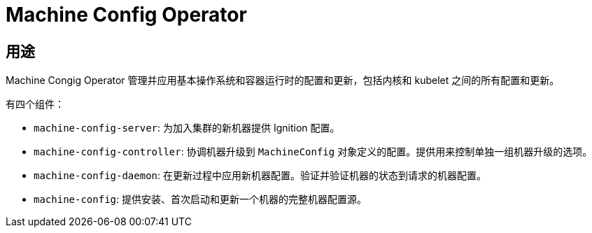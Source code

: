 // Module included in the following assemblies:
//
// * operators/operator-reference.adoc
// * post_installation_configuration/machine-configuration-tasks.adoc

[id="machine-config-operator_{context}"]
= Machine Config Operator

[discrete]
== 用途

Machine Congig Operator 管理并应用基本操作系统和容器运行时的配置和更新，包括内核和 kubelet 之间的所有配置和更新。

有四个组件：

* `machine-config-server`: 为加入集群的新机器提供 Ignition 配置。
* `machine-config-controller`: 协调机器升级到 `MachineConfig` 对象定义的配置。提供用来控制单独一组机器升级的选项。
* `machine-config-daemon`: 在更新过程中应用新机器配置。验证并验证机器的状态到请求的机器配置。
* `machine-config`: 提供安装、首次启动和更新一个机器的完整机器配置源。

